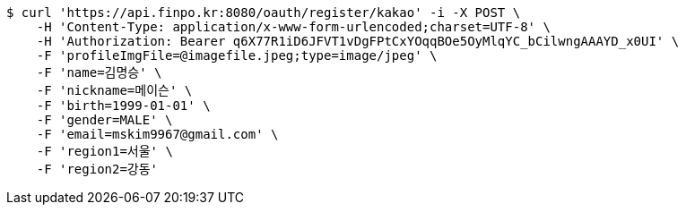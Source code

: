 [source,bash]
----
$ curl 'https://api.finpo.kr:8080/oauth/register/kakao' -i -X POST \
    -H 'Content-Type: application/x-www-form-urlencoded;charset=UTF-8' \
    -H 'Authorization: Bearer q6X77R1iD6JFVT1vDgFPtCxYOqqBOe5OyMlqYC_bCilwngAAAYD_x0UI' \
    -F 'profileImgFile=@imagefile.jpeg;type=image/jpeg' \
    -F 'name=김명승' \
    -F 'nickname=메이슨' \
    -F 'birth=1999-01-01' \
    -F 'gender=MALE' \
    -F 'email=mskim9967@gmail.com' \
    -F 'region1=서울' \
    -F 'region2=강동'
----